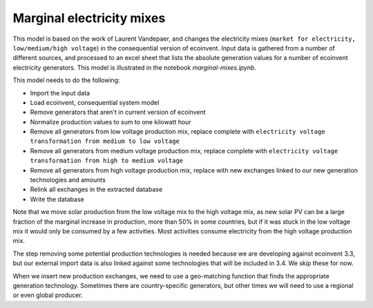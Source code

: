 .. _marginals:

Marginal electricity mixes
==========================

This model is based on the work of Laurent Vandepaer, and changes the electricity mixes (``market for electricity, low/medium/high voltage``) in the consequential version of ecoinvent. Input data is gathered from a number of different sources, and processed to an excel sheet that lists the absolute generation values for a number of ecoinvent electricity generators. This model is illustrated in the notebook `marginal-mixes.ipynb`.

This model needs to do the following:

* Import the input data
* Load ecoinvent, consequential system model
* Remove generators that aren't in current version of ecoinvent
* Normalize production values to sum to one kilowatt hour
* Remove all generators from low voltage production mix, replace complete with ``electricity voltage transformation from medium to low voltage``
* Remove all generators from medium voltage production mix, replace complete with ``electricity voltage transformation from high to medium voltage``
* Remove all generators from high voltage production mix, replace with new exchanges linked to our new generation technologies and amounts
* Relink all exchanges in the extracted database
* Write the database

Note that we move solar production from the low voltage mix to the high voltage mix, as new solar PV can be a large fraction of the marginal increase in production, more than 50% in some countries, but if it was stuck in the low voltage mix it would only be consumed by a few activities. Most activities consume electricity from the high voltage production mix.

The step removing some potential production technologies is needed because we are developing against ecoinvent 3.3, but our external import data is also linked against some technologies that will be included in 3.4. We skip these for now.

When we insert new production exchanges, we need to use a geo-matching function that finds the appropriate generation technology. Sometimes there are country-specific generators, but other times we will need to use a regional or even global producer.
